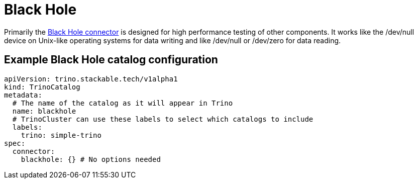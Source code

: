 = Black Hole

Primarily the https://trino.io/docs/current/connector/blackhole.html[Black Hole connector] is designed for high performance testing of other components.
It works like the /dev/null device on Unix-like operating systems for data writing and like /dev/null or /dev/zero for data reading.

== Example Black Hole catalog configuration
[source,yaml]
----
apiVersion: trino.stackable.tech/v1alpha1
kind: TrinoCatalog
metadata:
  # The name of the catalog as it will appear in Trino
  name: blackhole
  # TrinoCluster can use these labels to select which catalogs to include
  labels:
    trino: simple-trino
spec:
  connector:
    blackhole: {} # No options needed
----
